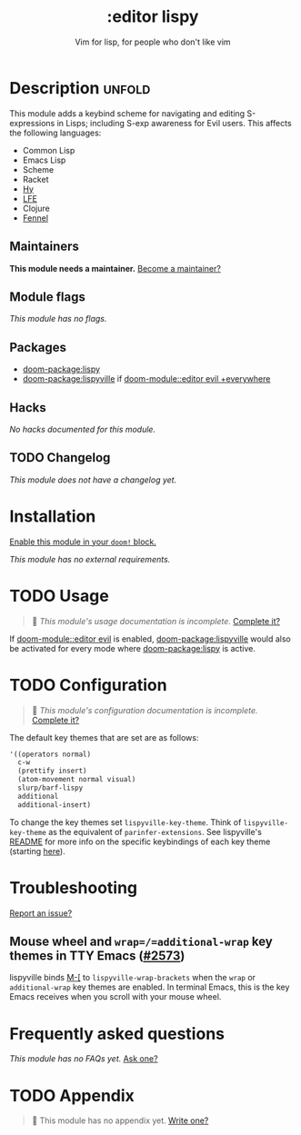 #+title:    :editor lispy
#+subtitle: Vim for lisp, for people who don't like vim
#+created:  October 27, 2018
#+since:    2.0.0

* Description :unfold:
This module adds a keybind scheme for navigating and editing S-expressions in
Lisps; including S-exp awareness for Evil users. This affects the following
languages:

- Common Lisp
- Emacs Lisp
- Scheme
- Racket
- [[http://docs.hylang.org/en/stable/][Hy]]
- [[http://lfe.io/][LFE]]
- Clojure
- [[https://fennel-lang.org][Fennel]]

** Maintainers
*This module needs a maintainer.* [[doom-contrib-maintainer:][Become a maintainer?]]

** Module flags
/This module has no flags./

** Packages
- [[doom-package:lispy]]
- [[doom-package:lispyville]] if [[doom-module::editor evil +everywhere]]

** Hacks
/No hacks documented for this module./

** TODO Changelog
# This section will be machine generated. Don't edit it by hand.
/This module does not have a changelog yet./

* Installation
[[id:01cffea4-3329-45e2-a892-95a384ab2338][Enable this module in your ~doom!~ block.]]

/This module has no external requirements./

* TODO Usage
#+begin_quote
 🔨 /This module's usage documentation is incomplete./ [[doom-contrib-module:][Complete it?]]
#+end_quote

If [[doom-module::editor evil]] is enabled, [[doom-package:lispyville]] would also be activated for every mode
where [[doom-package:lispy]] is active.

* TODO Configuration
#+begin_quote
 🔨 /This module's configuration documentation is incomplete./ [[doom-contrib-module:][Complete it?]]
#+end_quote

The default key themes that are set are as follows:
#+begin_src emacs-lisp
'((operators normal)
  c-w
  (prettify insert)
  (atom-movement normal visual)
  slurp/barf-lispy
  additional
  additional-insert)
#+end_src

To change the key themes set ~lispyville-key-theme~. Think of
~lispyville-key-theme~ as the equivalent of ~parinfer-extensions~. See
lispyville's [[https://github.com/noctuid/lispyville/blob/master/README.org][README]] for more info on the specific keybindings of each key theme
(starting [[https://github.com/noctuid/lispyville#operators-key-theme][here]]).

* Troubleshooting
[[doom-report:][Report an issue?]]

** Mouse wheel and =wrap=/=additional-wrap= key themes in TTY Emacs ([[https://github.com/hlissner/doom-emacs/issues/2573][#2573]])
lispyville binds [[kbd:][M-[]] to ~lispyville-wrap-brackets~ when the =wrap= or
=additional-wrap= key themes are enabled. In terminal Emacs, this is the key
Emacs receives when you scroll with your mouse wheel.

* Frequently asked questions
/This module has no FAQs yet./ [[doom-suggest-faq:][Ask one?]]

* TODO Appendix
#+begin_quote
 🔨 This module has no appendix yet. [[doom-contrib-module:][Write one?]]
#+end_quote
